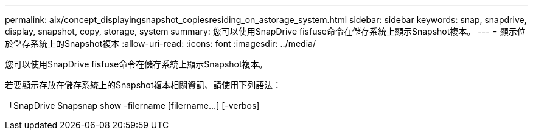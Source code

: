 ---
permalink: aix/concept_displayingsnapshot_copiesresiding_on_astorage_system.html 
sidebar: sidebar 
keywords: snap, snapdrive, display, snapshot, copy, storage, system 
summary: 您可以使用SnapDrive fisfuse命令在儲存系統上顯示Snapshot複本。 
---
= 顯示位於儲存系統上的Snapshot複本
:allow-uri-read: 
:icons: font
:imagesdir: ../media/


[role="lead"]
您可以使用SnapDrive fisfuse命令在儲存系統上顯示Snapshot複本。

若要顯示存放在儲存系統上的Snapshot複本相關資訊、請使用下列語法：

「SnapDrive Snapsnap show -filername [filername...] [-verbos]
